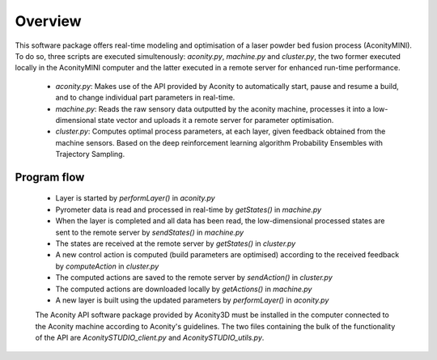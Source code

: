 ========
Overview
========

This software package offers real-time modeling and optimisation of a laser
powder bed fusion process (AconityMINI). To do so, three scripts are executed
simultenously: `aconity.py`, `machine.py` and `cluster.py`, the two former
executed locally in the AconityMINI computer and the latter executed in a remote
server for enhanced run-time performance.
  - `aconity.py`: Makes use of the API provided by Aconity to automatically start,
    pause and resume a build, and to change individual part parameters in real-time.
  - `machine.py`: Reads the raw sensory data outputted by the aconity machine,
    processes it into a low-dimensional state vector and uploads it a remote server for
    parameter optimisation.
  - `cluster.py`: Computes optimal process parameters, at each layer, given
    feedback obtained from the machine sensors. Based on the deep reinforcement
    learning algorithm Probability Ensembles with Trajectory Sampling.

------------
Program flow
------------
  - Layer is started by `performLayer()` in `aconity.py`
  - Pyrometer data is read and processed in real-time by `getStates()` in `machine.py`
  - When the layer is completed and all data has been read, the low-dimensional
    processed states are sent to the remote server by `sendStates()` in `machine.py`
  - The states are received at the remote server by `getStates()` in `cluster.py`
  - A new control action is computed (build parameters are optimised) according
    to the received feedback by `computeAction` in `cluster.py`
  - The computed actions are saved to the remote server by `sendAction()` in `cluster.py`
  - The computed actions are downloaded locally by `getActions()` in `machine.py`
  - A new layer is built using the updated parameters by `performLayer()` in `aconity.py`

  The Aconity API software package provided by Aconity3D must be installed in the
  computer connected to the Aconity machine according to Aconity's guidelines. The
  two files containing the bulk of the functionality of the API are `AconitySTUDIO_client.py`
  and `AconitySTUDIO_utils.py`.
